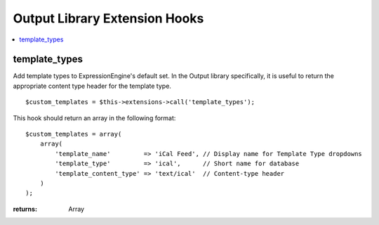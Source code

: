 Output Library Extension Hooks
==============================

.. contents::
	:local:
	:depth: 1


template_types
--------------

Add template types to ExpressionEngine's default set. In the Output
library specifically, it is useful to return the appropriate content type
header for the template type. ::

	$custom_templates = $this->extensions->call('template_types');

This hook should return an array in the following format::

	$custom_templates = array(
	    array(
	        'template_name'         => 'iCal Feed', // Display name for Template Type dropdowns
	        'template_type'         => 'ical',      // Short name for database
	        'template_content_type' => 'text/ical'  // Content-type header
	    )
	);

:returns:
    Array